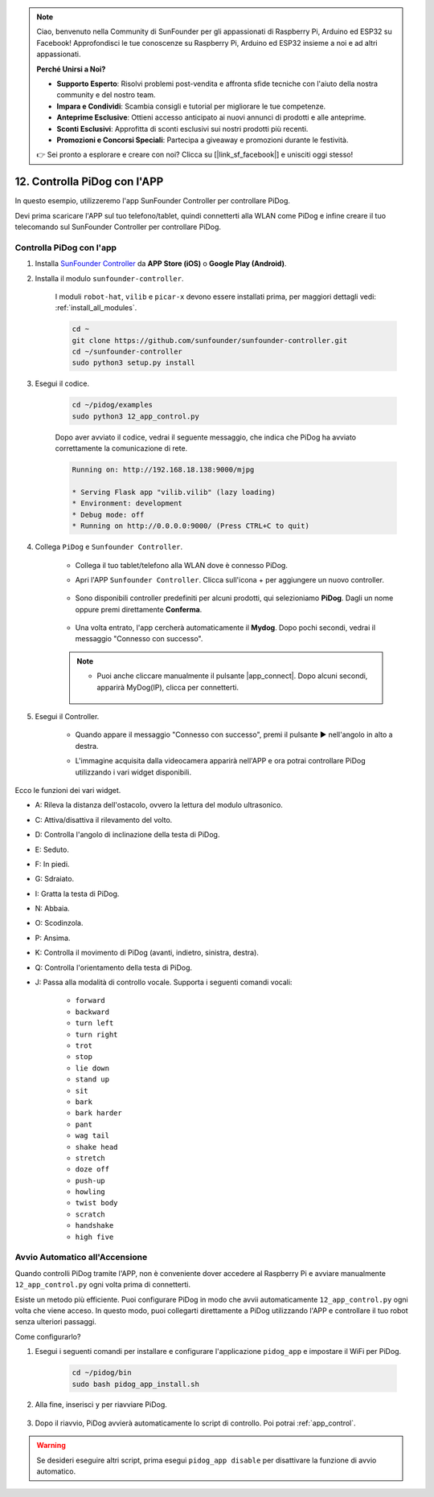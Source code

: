 .. note::

    Ciao, benvenuto nella Community di SunFounder per gli appassionati di Raspberry Pi, Arduino ed ESP32 su Facebook! Approfondisci le tue conoscenze su Raspberry Pi, Arduino ed ESP32 insieme a noi e ad altri appassionati.

    **Perché Unirsi a Noi?**

    - **Supporto Esperto**: Risolvi problemi post-vendita e affronta sfide tecniche con l'aiuto della nostra community e del nostro team.
    - **Impara e Condividi**: Scambia consigli e tutorial per migliorare le tue competenze.
    - **Anteprime Esclusive**: Ottieni accesso anticipato ai nuovi annunci di prodotti e alle anteprime.
    - **Sconti Esclusivi**: Approfitta di sconti esclusivi sui nostri prodotti più recenti.
    - **Promozioni e Concorsi Speciali**: Partecipa a giveaway e promozioni durante le festività.

    👉 Sei pronto a esplorare e creare con noi? Clicca su [|link_sf_facebook|] e unisciti oggi stesso!

12. Controlla PiDog con l'APP
================================

In questo esempio, utilizzeremo l'app SunFounder Controller per controllare PiDog.

.. raw:: html

   <video width="600" loop autoplay muted>
      <source src="../_static/video/app_control.mp4" type="video/mp4">
      Your browser does not support the video tag.
   </video>

Devi prima scaricare l'APP sul tuo telefono/tablet, quindi connetterti alla WLAN come PiDog e infine creare il tuo telecomando sul SunFounder Controller per controllare PiDog.

.. _app_control:

Controlla PiDog con l'app
----------------------------

#. Installa `SunFounder Controller <https://docs.sunfounder.com/projects/sf-controller/en/latest/>`_ da **APP Store (iOS)** o **Google Play (Android)**.

#. Installa il modulo ``sunfounder-controller``.

    I moduli ``robot-hat``, ``vilib`` e ``picar-x`` devono essere installati prima, per maggiori dettagli vedi: :ref:`install_all_modules`.

    .. raw:: html

        <run></run>

    .. code-block::

        cd ~
        git clone https://github.com/sunfounder/sunfounder-controller.git
        cd ~/sunfounder-controller
        sudo python3 setup.py install

#. Esegui il codice.

    .. raw:: html

        <run></run>

    .. code-block::

        cd ~/pidog/examples
        sudo python3 12_app_control.py

    Dopo aver avviato il codice, vedrai il seguente messaggio, che indica che PiDog ha avviato correttamente la comunicazione di rete.

    .. code-block:: 

        Running on: http://192.168.18.138:9000/mjpg

        * Serving Flask app "vilib.vilib" (lazy loading)
        * Environment: development
        * Debug mode: off
        * Running on http://0.0.0.0:9000/ (Press CTRL+C to quit)       

#. Collega ``PiDog`` e ``Sunfounder Controller``.

    * Collega il tuo tablet/telefono alla WLAN dove è connesso PiDog.

    * Apri l'APP ``Sunfounder Controller``. Clicca sull'icona + per aggiungere un nuovo controller.

        .. image:: img/app1.png

    * Sono disponibili controller predefiniti per alcuni prodotti, qui selezioniamo **PiDog**. Dagli un nome oppure premi direttamente **Conferma**.

        .. image:: img/app_preset.jpg

    * Una volta entrato, l'app cercherà automaticamente il **Mydog**. Dopo pochi secondi, vedrai il messaggio "Connesso con successo".

        .. image:: img/app_auto_connect.jpg

    .. note::

        * Puoi anche cliccare manualmente il pulsante |app_connect|. Dopo alcuni secondi, apparirà MyDog(IP), clicca per connetterti.

            .. image:: img/sc_mydog.jpg

#. Esegui il Controller.

    * Quando appare il messaggio "Connesso con successo", premi il pulsante ▶ nell'angolo in alto a destra.

    * L'immagine acquisita dalla videocamera apparirà nell'APP e ora potrai controllare PiDog utilizzando i vari widget disponibili.

        .. image:: img/sc_run.jpg

Ecco le funzioni dei vari widget.

* A: Rileva la distanza dell'ostacolo, ovvero la lettura del modulo ultrasonico.
* C: Attiva/disattiva il rilevamento del volto.
* D: Controlla l'angolo di inclinazione della testa di PiDog.
* E: Seduto.
* F: In piedi.
* G: Sdraiato.
* I: Gratta la testa di PiDog.
* N: Abbaia.
* O: Scodinzola.
* P: Ansima.
* K: Controlla il movimento di PiDog (avanti, indietro, sinistra, destra).
* Q: Controlla l'orientamento della testa di PiDog.
* J: Passa alla modalità di controllo vocale. Supporta i seguenti comandi vocali:

    * ``forward``
    * ``backward``
    * ``turn left``
    * ``turn right``
    * ``trot``
    * ``stop``
    * ``lie down``
    * ``stand up``
    * ``sit``
    * ``bark``
    * ``bark harder``
    * ``pant``
    * ``wag tail``
    * ``shake head``
    * ``stretch``
    * ``doze off``
    * ``push-up``
    * ``howling``
    * ``twist body``
    * ``scratch``
    * ``handshake``
    * ``high five``

Avvio Automatico all'Accensione
-----------------------------------

Quando controlli PiDog tramite l'APP, non è conveniente dover accedere al Raspberry Pi e avviare manualmente ``12_app_control.py`` ogni volta prima di connetterti.

Esiste un metodo più efficiente. Puoi configurare PiDog in modo che avvii automaticamente ``12_app_control.py`` ogni volta che viene acceso. In questo modo, puoi collegarti direttamente a PiDog utilizzando l'APP e controllare il tuo robot senza ulteriori passaggi.

Come configurarlo?

#. Esegui i seguenti comandi per installare e configurare l'applicazione ``pidog_app`` e impostare il WiFi per PiDog.

    .. raw:: html

        <run></run>

    .. code-block::

        cd ~/pidog/bin
        sudo bash pidog_app_install.sh

#. Alla fine, inserisci ``y`` per riavviare PiDog.

    .. image:: img/auto_start.png

#. Dopo il riavvio, PiDog avvierà automaticamente lo script di controllo. Poi potrai :ref:`app_control`.

.. warning::

    Se desideri eseguire altri script, prima esegui ``pidog_app disable`` per disattivare la funzione di avvio automatico.


.. Configurazione del Programma APP
.. ------------------------------------

.. Puoi inserire i seguenti comandi per modificare le impostazioni della modalità APP.

.. .. code-block::

..     pidog_app <OPTION> [input]

.. **OPTION**
..     * ``-h`` ``help``: guida, mostra questo messaggio
..     * ``start`` ``restart``: riavvia il servizio ``pidog_app``
..     * ``stop``: ferma il servizio ``pidog_app``
..     * ``disable``: disabilita l'avvio automatico del programma ``app_controller``
..     * ``enable``: abilita l'avvio automatico del programma ``app_controller``
..     * ``close_ap``: disabilita l'hotspot, disattiva l'avvio automatico dell'hotspot all'avvio e passa alla modalità ``sta``
..     * ``open_ap``: abilita l'hotspot, attiva l'avvio automatico dell'hotspot all'avvio
..     * ``ssid``: imposta l'SSID (nome della rete) dell'hotspot
..     * ``psk``: imposta la password dell'hotspot
..     * ``country``: imposta il codice paese dell'hotspot

